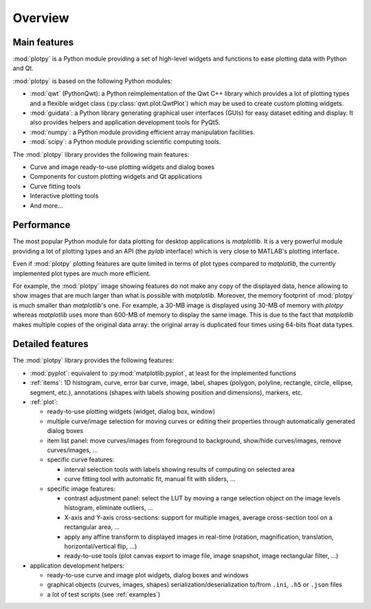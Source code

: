 Overview
========

Main features
-------------

:mod:`plotpy` is a Python module providing a set of high-level widgets and
functions to ease plotting data with Python and Qt.

:mod:`plotpy` is based on the following Python modules:

* :mod:`qwt` (PythonQwt): a Python reimplementation of the Qwt C++ library which
  provides a lot of plotting types and a flexible widget class
  (:py:class:`qwt.plot.QwtPlot`) which may be used to create custom plotting
  widgets.

* :mod:`guidata`: a Python library generating graphical user interfaces
  (GUIs) for easy dataset editing and display. It also provides helpers and
  application development tools for PyQt5.

* :mod:`numpy`: a Python module providing efficient array manipulation
  facilities.

* :mod:`scipy`: a Python module providing scientific computing tools.

The :mod:`plotpy` library provides the following main features:

* Curve and image ready-to-use plotting widgets and dialog boxes
* Components for custom plotting widgets and Qt applications
* Curve fitting tools
* Interactive plotting tools
* And more...

Performance
-----------

The most popular Python module for data plotting for desktop applications is
`matplotlib`. It is a very powerful module providing a lot of plotting types
and an API (the `pylab` interface) which is very close to MATLAB's plotting
interface.

Even if :mod:`plotpy` plotting features are quite limited in terms of plot
types compared to `matplotlib`, the currently implemented plot types are
much more efficient.

For example, the :mod:`plotpy` image showing features do not make any copy
of the displayed data, hence allowing to show images that are much larger
than what is possible with `matplotlib`. Moreover, the memory footprint of
:mod:`plotpy` is much smaller than `matplotlib`'s one. For example, a 30-MB
image is displayed using 30-MB of memory with `plotpy` whereas `matplotlib`
uses more than 600-MB of memory to display the same image. This is due to
the fact that `matplotlib` makes multiple copies of the original data array:
the original array is duplicated four times using 64-bits float data types.

Detailed features
-----------------

The :mod:`plotpy` library provides the following features:

* :mod:`pyplot`: equivalent to :py:mod:`matplotlib.pyplot`, at least for
  the implemented functions

* :ref:`items`: 1D histogram, curve, error bar curve, image, label, shapes
  (polygon, polyline, rectangle, circle, ellipse, segment, etc.), annotations
  (shapes with labels showing position and dimensions), markers, etc.

* :ref:`plot`:

  - ready-to-use plotting widgets (widget, dialog box, window)

  - multiple curve/image selection for moving curves or editing their
    properties through automatically generated dialog boxes

  - item list panel: move curves/images from foreground to background,
    show/hide curves/images, remove curves/images, ...

  - specific curve features:

    - interval selection tools with labels showing results of computing on
      selected area

    - curve fitting tool with automatic fit, manual fit with sliders, ...

  - specific image features:

    - contrast adjustment panel: select the LUT by moving a range selection
      object on the image levels histogram, eliminate outliers, ...

    - X-axis and Y-axis cross-sections: support for multiple images,
      average cross-section tool on a rectangular area, ...

    - apply any affine transform to displayed images in real-time (rotation,
      magnification, translation, horizontal/vertical flip, ...)

    - ready-to-use tools (plot canvas export to image file, image snapshot,
      image rectangular filter, ...)

* application development helpers:

  - ready-to-use curve and image plot widgets, dialog boxes and windows
  - graphical objects (curves, images, shapes) serialization/deserialization
    to/from ``.ini``, ``.h5`` or ``.json`` files
  - a lot of test scripts (see :ref:`examples`)
